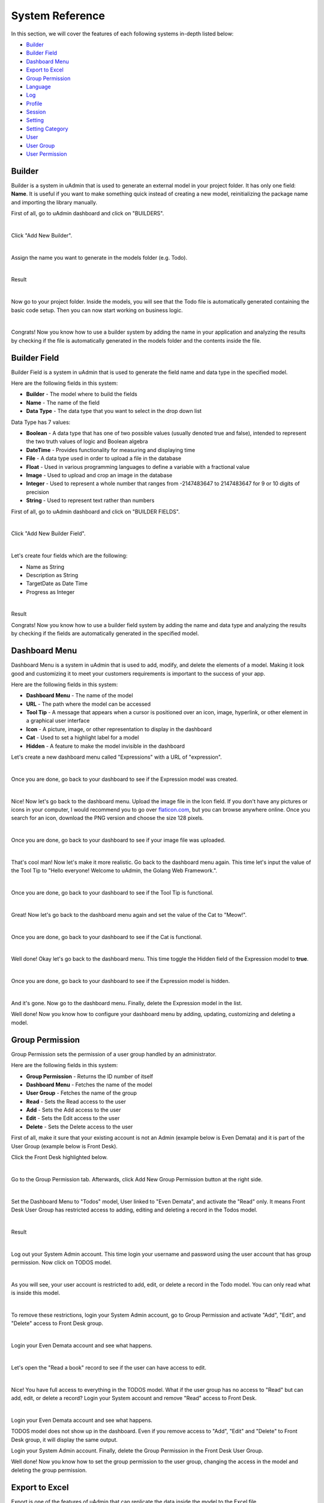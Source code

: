 System Reference
================
In this section, we will cover the features of each following systems in-depth listed below:

* `Builder`_
* `Builder Field`_
* `Dashboard Menu`_
* `Export to Excel`_
* `Group Permission`_
* `Language`_
* `Log`_
* `Profile`_
* `Session`_
* `Setting`_
* `Setting Category`_
* `User`_
* `User Group`_
* `User Permission`_

Builder
-------
Builder is a system in uAdmin that is used to generate an external model in your project folder. It has only one field: **Name**. It is useful if you want to make something quick instead of creating a new model, reinitializing the package name and importing the library manually.

First of all, go to uAdmin dashboard and click on "BUILDERS".

.. image:: assets/buildershighlighted.png

|

Click "Add New Builder".

.. image:: assets/addnewbuilder.png

|

Assign the name you want to generate in the models folder (e.g. Todo).

.. image:: assets/buildertodo.png
   :align: center

|

Result

.. image:: assets/buildertodoresult.png

|

Now go to your project folder. Inside the models, you will see that the Todo file is automatically generated containing the basic code setup. Then you can now start working on business logic.

.. image:: assets/todogenerated.png
   :align: center

|

Congrats! Now you know how to use a builder system by adding the name in your application and analyzing the results by checking if the file is automatically generated in the models folder and the contents inside the file.

Builder Field
-------------
Builder Field is a system in uAdmin that is used to generate the field name and data type in the specified model.


.. image:: assets/builderfielddataresult.png

Here are the following fields in this system:

* **Builder** - The model where to build the fields
* **Name** - The name of the field
* **Data Type** - The data type that you want to select in the drop down list

Data Type has 7 values:

* **Boolean** - A data type that has one of two possible values (usually denoted true and false), intended to represent the two truth values of logic and Boolean algebra
* **DateTime** - Provides functionality for measuring and displaying time
* **File** - A data type used in order to upload a file in the database
* **Float** - Used in various programming languages to define a variable with a fractional value
* **Image** - Used to upload and crop an image in the database
* **Integer** - Used to represent a whole number that ranges from -2147483647 to 2147483647 for 9 or 10 digits of precision
* **String** - Used to represent text rather than numbers

First of all, go to uAdmin dashboard and click on "BUILDER FIELDS".

.. image:: assets/builderfieldshighlighted.png

|

Click "Add New Builder Field".

.. image:: assets/addnewbuilderfield.png

|

Let's create four fields which are the following:

* Name as String
* Description as String
* TargetDate as Date Time
* Progress as Integer

.. image:: assets/builderfielddata1.png

.. image:: assets/builderfielddata2.png

.. image:: assets/builderfielddata3.png

.. image:: assets/builderfielddata4.png

|

Result

.. image:: assets/builderfielddataresult.png

Congrats! Now you know how to use a builder field system by adding the name and data type and analyzing the results by checking if the fields are automatically generated in the specified model.

Dashboard Menu
--------------
Dashboard Menu is a system in uAdmin that is used to add, modify, and delete the elements of a model. Making it look good and customizing it to meet your customers requirements is important to the success of your app.

.. image:: assets/dashboardmenu.png

Here are the following fields in this system:

* **Dashboard Menu** - The name of the model
* **URL** - The path where the model can be accessed
* **Tool Tip** - A message that appears when a cursor is positioned over an icon, image, hyperlink, or other element in a graphical user interface
* **Icon** - A picture, image, or other representation to display in the dashboard
* **Cat** - Used to set a highlight label for a model
* **Hidden** - A feature to make the model invisible in the dashboard

Let's create a new dashboard menu called "Expressions" with a URL of "expression".

.. image:: assets/expressionaddsystem.png

|

Once you are done, go back to your dashboard to see if the Expression model was created.

.. image:: assets/expressionaddsystemoutput.png

|

Nice! Now let's go back to the dashboard menu. Upload the image file in the Icon field. If you don't have any pictures or icons in your computer, I would recommend you to go over `flaticon.com`_, but you can browse anywhere online. Once you search for an icon, download the PNG version and choose the size 128 pixels.

.. _flaticon.com: https://www.flaticon.com/

.. image:: assets/expressionicon.png

|

Once you are done, go back to your dashboard to see if your image file was uploaded.

.. image:: assets/expressioniconoutput.png

|

That's cool man! Now let's make it more realistic. Go back to the dashboard menu again. This time let's input the value of the Tool Tip to "Hello everyone! Welcome to uAdmin, the Golang Web Framework.".

.. image:: assets/expressiontooltip.png

|

Once you are done, go back to your dashboard to see if the Tool Tip is functional.

.. image:: assets/expressiontooltipoutput.png

|

Great! Now let's go back to the dashboard menu again and set the value of the Cat to "Meow!".

.. image:: assets/expressioncat.png

|

Once you are done, go back to your dashboard to see if the Cat is functional.

.. image:: assets/expressioncatoutput.png

|

Well done! Okay let's go back to the dashboard menu. This time toggle the Hidden field of the Expression model to **true**.

.. image:: assets/expressionhidden.png

|

Once you are done, go back to your dashboard to see if the Expression model is hidden.

.. image:: tutorial/assets/uadmindashboard.png

|

And it's gone. Now go to the dashboard menu. Finally, delete the Expression model in the list.

.. image:: assets/expressiondelete.png

Well done! Now you know how to configure your dashboard menu by adding, updating, customizing and deleting a model.

Group Permission
----------------
Group Permission sets the permission of a user group handled by an administrator.

.. image:: assets/grouppermissioncreated.png

Here are the following fields in this system:

* **Group Permission** - Returns the ID number of itself
* **Dashboard Menu** - Fetches the name of the model
* **User Group** - Fetches the name of the group
* **Read** - Sets the Read access to the user
* **Add** - Sets the Add access to the user
* **Edit** - Sets the Edit access to the user
* **Delete** - Sets the Delete access to the user

First of all, make it sure that your existing account is not an Admin (example below is Even Demata) and it is part of the User Group (example below is Front Desk).

.. image:: assets/adminusergrouphighlighted.png

Click the Front Desk highlighted below.

.. image:: assets/frontdeskhighlighted.png

|

Go to the Group Permission tab. Afterwards, click Add New Group Permission button at the right side.

.. image:: assets/addnewgrouppermission.png

|

Set the Dashboard Menu to "Todos" model, User linked to "Even Demata", and activate the "Read" only. It means Front Desk User Group has restricted access to adding, editing and deleting a record in the Todos model.

.. image:: assets/grouppermissionadd.png

|

Result

.. image:: assets/grouppermissionaddoutput.png

|

Log out your System Admin account. This time login your username and password using the user account that has group permission. Now click on TODOS model.

.. image:: assets/userpermissiondashboard.png

|

As you will see, your user account is restricted to add, edit, or delete a record in the Todo model. You can only read what is inside this model.

.. image:: assets/useraddeditdeleterestricted.png

|

To remove these restrictions, login your System Admin account, go to Group Permission and activate "Add", "Edit", and "Delete" access to Front Desk group.

.. image:: assets/groupaddeditdelete.png

|

Login your Even Demata account and see what happens.

.. image:: assets/useraccessadddelete.png

|

Let's open the "Read a book" record to see if the user can have access to edit.

.. image:: assets/useraccessedit.png

|

Nice! You have full access to everything in the TODOS model. What if the user group has no access to "Read" but can add, edit, or delete a record? Login your System account and remove "Read" access to Front Desk.

.. image:: assets/groupnoaccessread.png

|

Login your Even Demata account and see what happens.

.. image:: assets/dashboardmenuempty.png

TODOS model does not show up in the dashboard. Even if you remove access to "Add", "Edit" and "Delete" to Front Desk group, it will display the same output.

Login your System Admin account. Finally, delete the Group Permission in the Front Desk User Group.

.. image:: assets/grouppermissiondelete.png

Well done! Now you know how to set the group permission to the user group, changing the access in the model and deleting the group permission.

Export to Excel
---------------
Export is one of the features of uAdmin that can replicate the data inside the model to the Excel file.

First of all, open any models in the dashboard (e.g. TODOS).

.. image:: assets/todoshighlightedlog.png

|

In this example, create at least 10 records in the Todo model. Once you are done, click Export button located at the bottom right corner of the screen.

.. image:: assets/exporttoexcel.png

|

You will get the encrypted filename in the Excel file for security purposes.

.. image:: assets/encryptedfilenameexcel.png
   :align: center

|

Open that file. The data that you have created in the uAdmin model will be replicated to the Excel file.

.. image:: assets/todosexceldata.png

Well done! Now you know how to export a model to Excel file in uAdmin.

Language
--------
Language is a system in uAdmin that is used to add, modify, and delete the elements of a language. There are a total of 184 languages.

.. list-table:: **LIST OF AVAILABLE LANGUAGES**
   :widths: 20 7 36 7 10
   :header-rows: 1
   :align: center

   * - English Name
     -
     - Name
     -
     - Tag
   * - Abkhaz
     -
     - аҧсуа бызшәа, аҧсшәа
     -
     - ab
   * - Afar
     -
     - Afaraf
     -
     - aa
   * - Afrikaans
     -
     - Afrikaans
     -
     - af
   * - Akan
     -
     - Akan
     -
     - ak
   * - Albanian
     -
     - Shqip
     -
     - sq
   * - Arabic
     -
     - العربية
     -
     - ar
   * - Aragonese
     -
     - aragonés
     -
     - an
   * - Armenian
     -
     - Հայերեն
     -
     - hy
   * - Assamese
     -
     - অসমীয়া
     -
     - as
   * - Avaric
     -
     - авар мацӀ, магӀарул мацӀ
     -
     - av
   * - Avestan
     -
     - avesta
     -
     - ae
   * - Aymara
     -
     - aymar aru
     -
     - ay
   * - Azerbaijani
     -
     - azərbaycan dili
     -
     - az
   * - Bambara
     -
     - bamanankan
     -
     - bm
   * - Bashkir
     -
     - башҡорт теле
     -
     - ba
   * - Basque
     -
     - euskara, euskera
     -
     - eu
   * - Belarusian
     -
     - беларуская мова
     -
     - be
   * - Bengali, Bangla
     -
     - বাংলা
     -
     - bn
   * - Bihari
     -
     - भोजपुरी
     -
     - bh
   * - Bislama
     -
     - Bislama
     -
     - bi
   * - Bosnian
     -
     - bosanski jezik
     -
     - bs
   * - Breton
     -
     - brezhoneg
     -
     - br
   * - Bulgarian
     -
     - български език
     -
     - bg
   * - Burmese
     -
     - ဗမာစာ
     -
     - my
   * - Catalan
     -
     - català
     -
     - ca
   * - Chamorro
     -
     - Chamoru
     -
     - ch
   * - Chechen
     -
     - нохчийн мотт
     -
     - ce
   * - Chichewa, Chewa, Nyanja
     -
     - chiCheŵa, chinyanja
     -
     - ny
   * - Chinese
     -
     - 中文 (Zhōngwén), 汉语, 漢語
     -
     - zh
   * - Chuvash
     -
     - чӑваш чӗлхи
     -
     - cv
   * - Cornish
     -
     - Kernewek
     -
     - kw
   * - Corsican
     -
     - corsu, lingua corsa
     -
     - co
   * - Cree
     -
     - ᓀᐦᐃᔭᐍᐏᐣ
     -
     - cr
   * - Croatian
     -
     - hrvatski jezik
     -
     - hr
   * - Czech
     -
     - čeština, český jazyk
     -
     - cs
   * - Danish
     -
     - dansk
     -
     - da
   * - Divehi, Dhivehi, Maldivian
     -
     - ދިވެހި
     -
     - dv
   * - Dutch
     -
     - Nederlands, Vlaams
     -
     - nl
   * - Dzongkha
     -
     - རྫོང་ཁ
     -
     - dz
   * - English
     -
     - English
     -
     - en
   * - Esperanto
     -
     - Esperanto
     -
     - eo
   * - Estonian
     -
     - eesti, eesti keel
     -
     - et
   * - Ewe
     -
     - Eʋegbe
     -
     - ee
   * - Faroese
     -
     - føroyskt
     -
     - fo
   * - Fijian
     -
     - vosa Vakaviti
     -
     - fj
   * - Filipino
     -
     - Filipino
     -
     - fl
   * - Finnish
     -
     - suomi, suomen kieli
     -
     - fi
   * - French
     -
     - français, langue française
     -
     - fr
   * - Fula, Fulah, Pulaar, Pular
     -
     - Fulfulde, Pulaar, Pular
     -
     - ff
   * - Galician
     -
     - galego
     -
     - gl
   * - Ganda
     -
     - Luganda
     -
     - lg
   * - Georgian
     -
     - ქართული
     -
     - ka
   * - German
     -
     - Deutsch
     -
     - de
   * - Greek (modern)
     -
     - ελληνικά
     -
     - el
   * - Guaraní
     -
     - Avañe'ẽ
     -
     - gn
   * - Gujarati
     -
     - ગુજરાતી
     -
     - gu
   * - Haitian, Haitian Creole
     -
     - Kreyòl ayisyen
     -
     - ht
   * - Hausa
     -
     - (Hausa) هَوُسَ
     -
     - ha
   * - Hebrew (modern)
     -
     - עברית
     -
     - he
   * - Herero
     -
     - Otjiherero
     -
     - hz
   * - Hindi
     -
     - हिन्दी, हिंदी
     -
     - hi
   * - Hiri Motu
     -
     - Hiri Motu
     -
     - ho
   * - Hungarian
     -
     - magyar
     -
     - hu
   * - Icelandic
     -
     - Íslenska
     -
     - is
   * - Ido
     -
     - Ido
     -
     - io
   * - Igbo
     -
     - Asụsụ Igbo
     -
     - ig
   * - Indonesian
     -
     - Bahasa Indonesia
     -
     - id
   * - Interlingua
     -
     - Interlingua
     -
     - ia
   * - Interlingue
     -
     - Originally called Occidental; then Interlingue after WWII
     -
     - ie
   * - Inuktitut
     -
     - ᐃᓄᒃᑎᑐᑦ
     -
     - iu
   * - Inupiaq
     -
     - Iñupiaq, Iñupiatun
     -
     - ik
   * - Irish
     -
     - Gaeilge
     -
     - ga
   * - Italian
     -
     - Italiano
     -
     - it
   * - Japanese
     -
     - 日本語 (にほんご)
     -
     - ja
   * - Javanese
     -
     - ꦧꦱꦗꦮ, Basa Jawa
     -
     - jv
   * - Kalaallisut, Greenlandic
     -
     - kalaallisut, kalaallit oqaasii
     -
     - kl
   * - Kannada
     -
     - ಕನ್ನಡ
     -
     - kn
   * - Kanuri
     -
     - Kanuri
     -
     - kr
   * - Kashmiri
     -
     - कश्मीरी, كشميري‎
     -
     - ks
   * - Kazakh
     -
     - қазақ тілі
     -
     - kk
   * - Khmer
     -
     - ខ្មែរ, ខេមរភាសា, ភាសាខ្មែរ
     -
     - km
   * - Kikuyu, Gikuyu
     -
     - Gĩkũyũ
     -
     - ki
   * - Kinyarwanda
     -
     - Ikinyarwanda
     -
     - rw
   * - Kirundi
     -
     - Ikirundi
     -
     - rn
   * - Komi
     -
     - коми кыв
     -
     - kv
   * - Kongo
     -
     - Kikongo
     -
     - kg
   * - Korean
     -
     - 한국어
     -
     - ko
   * - Kurdish
     -
     - Kurdî, كوردی‎
     -
     - ku
   * - Kwanyama, Kuanyama
     -
     - Kuanyama
     -
     - kj
   * - Kyrgyz
     -
     - Кыргызча, Кыргыз тили
     -
     - ky
   * - Lao
     -
     - ພາສາລາວ
     -
     - lo
   * - Latin
     -
     - latine, lingua latina
     -
     - la
   * - Latvian
     -
     - latviešu valoda
     -
     - lv
   * - Limburgish, Limburgan, Limburger
     -
     - Limburgs
     -
     - li
   * - Lingala
     -
     - Lingála
     -
     - ln
   * - Lithuanian
     -
     - lietuvių kalba
     -
     - lt
   * - Luba-Katanga
     -
     - Tshiluba
     -
     - lu
   * - Luxembourgish, Letzeburgesch
     -
     - Lëtzebuergesch
     -
     - lb
   * - Macedonian
     -
     - македонски јазик
     -
     - mk
   * - Malagasy
     -
     - fiteny malagasy
     -
     - mg
   * - Malay
     -
     - bahasa Melayu, بهاس ملايو‎"
     -
     - ms
   * - Malayalam
     -
     - മലയാളം
     -
     - ml
   * - Maltese
     -
     - Malti
     -
     - mt
   * - Manx
     -
     - Gaelg, Gailck
     -
     - gv
   * - Māori
     -
     - te reo Māori
     -
     - mi
   * - Marathi (Marāṭhī)
     -
     - मराठी
     -
     - mr
   * - Marshallese
     -
     - Kajin M̧ajeļ
     -
     - mh
   * - Mongolian
     -
     - Монгол хэл
     -
     - mn
   * - Nauruan
     -
     - Dorerin Naoero
     -
     - na
   * - Navajo, Navaho
     -
     - Diné bizaad
     -
     - nv
   * - Ndonga
     -
     - Owambo
     -
     - ng
   * - Nepali
     -
     - नेपाली
     -
     - ne
   * - Northern Ndebele
     -
     - isiNdebele
     -
     - nd
   * - Northern Sami
     -
     - Davvisámegiella
     -
     - se
   * - Norwegian
     -
     - Norsk
     -
     - no
   * - Norwegian Bokmål
     -
     - Norsk bokmål
     -
     - nb
   * - Norwegian Nynorsk
     -
     - Norsk nynorsk
     -
     - nn
   * - Nuosu
     -
     - ꆈꌠ꒿ Nuosuhxop
     -
     - ii
   * - Occitan
     -
     - occitan, lenga d'òc
     -
     - oc
   * - Ojibwe, Ojibwa
     -
     - ᐊᓂᔑᓈᐯᒧᐎᓐ
     -
     - oj
   * - Old Church Slavonic, Church Slavonic, Old Bulgarian
     -
     - ѩзыкъ словѣньскъ
     -
     - cu
   * - Oriya
     -
     - ଓଡ଼ିଆ
     -
     - or
   * - Oromo
     -
     - Afaan Oromoo
     -
     - om
   * - Ossetian, Ossetic
     -
     - ирон æвзаг
     -
     - os
   * - (Eastern) Punjabi
     -
     - ਪੰਜਾਬੀ
     -
     - pa
   * - Pāli
     -
     - पाऴि
     -
     - pi
   * - Pashto, Pushto
     -
     - پښتو
     -
     - ps
   * - Persian (Farsi)
     -
     - فارسی
     -
     - fa
   * - Polish
     -
     - język polski, polszczyzna
     -
     - pl
   * - Portuguese
     -
     - Português
     -
     - pt
   * - Quechua
     -
     - Runa Simi, Kichwa
     -
     - qu
   * - Romanian
     -
     - Română
     -
     - ro
   * - Romansh
     -
     - rumantsch grischun
     -
     - rm
   * - Russian
     -
     - Русский
     -
     - ru
   * - Samoan
     -
     - gagana fa'a Samoa
     -
     - sm
   * - Sango
     -
     - yângâ tî sängö
     -
     - sg
   * - Sanskrit (Saṁskṛta)
     -
     - संस्कृतम्
     -
     - sa
   * - Sardinian
     -
     - sardu
     -
     - sc
   * - Scottish Gaelic, Gaelic
     -
     - Gàidhlig
     -
     - gd
   * - Serbian
     -
     - српски језик
     -
     - sr
   * - Shona
     -
     - chiShona
     -
     - sn
   * - Sindhi
     -
     - सिन्धी, سنڌي، سندھی‎
     -
     - sd
   * - Sinhalese, Sinhala
     -
     - සිංහල
     -
     - si
   * - Slovak
     -
     - slovenčina, slovenský jazyk
     -
     - sk
   * - Slovene
     -
     - slovenski jezik, slovenščina
     -
     - sl
   * - Somali
     -
     - Soomaaliga, af Soomaali
     -
     - so
   * - Southern Ndebele
     -
     - isiNdebele
     -
     - nr
   * - Southern Sotho
     -
     - Sesotho
     -
     - st
   * - Spanish
     -
     - Español
     -
     - es
   * - Sundanese
     -
     - Basa Sunda
     -
     - su
   * - Swahili
     -
     - Kiswahili
     -
     - sw
   * - Swati
     -
     - SiSwati
     -
     - ss
   * - Swedish
     -
     - svenska
     -
     - sv
   * - Tagalog
     -
     - Wikang Tagalog
     -
     - tl
   * - Tahitian
     -
     - Reo Tahiti
     -
     - ty
   * - Tajik
     -
     - тоҷикӣ, toçikī, تاجیکی‎
     -
     - tg
   * - Tamil
     -
     - தமிழ்
     -
     - ta
   * - Tatar
     -
     - татар теле, tatar tele
     -
     - tt
   * - Telugu
     -
     - తెలుగు
     -
     - te
   * - Thai
     -
     - ไทย
     -
     - th
   * - Tibetan Standard, Tibetan, Central
     -
     - བོད་ཡིག
     -
     - bo
   * - Tigrinya
     -
     - ትግርኛ
     -
     - ti
   * - Tonga (Tonga Islands)
     -
     - faka Tonga
     -
     - to
   * - Tsonga
     -
     - Xitsonga
     -
     - ts
   * - Tswana
     -
     - Setswana
     -
     - tn
   * - Turkish
     -
     - Türkçe
     -
     - tr
   * - Turkmen
     -
     - Türkmen, Түркмен
     -
     - tk
   * - Twi
     -
     - Twi
     -
     - tw
   * - Uyghur
     -
     - ئۇيغۇرچە‎, Uyghurche
     -
     - ug
   * - Ukrainian
     -
     - Українська
     -
     - uk
   * - Urdu
     -
     - اردو
     -
     - ur
   * - Uzbek
     -
     - Oʻzbek, Ўзбек, أۇزبېك‎
     -
     - uz
   * - Venda
     -
     - Tshivenḓa
     -
     - ve
   * - Vietnamese
     -
     - Tiếng Việt
     -
     - vi
   * - Volapük
     -
     - Volapük
     -
     - vo
   * - Walloon
     -
     - walon
     -
     - wa
   * - Welsh
     -
     - Cymraeg
     -
     - cy
   * - Western Frisian
     -
     - Frysk
     -
     - fy
   * - Wolof
     -
     - Wollof
     -
     - wo
   * - Xhosa
     -
     - isiXhosa
     -
     - xh
   * - Yiddish
     -
     - ייִדיש
     -
     - yi
   * - Yoruba
     -
     - Yorùbá
     -
     - yo
   * - Zhuang, Chuang
     -
     - Saɯ cueŋƅ, Saw cuengh
     -
     - za
   * - Zulu
     -
     - isiZulu
     -
     - zu

|

.. image:: assets/language.png

|

Here are the following fields in this system:

* **Language** - Tag for a specific language
* **English Name** - International name
* **Name** - Local name
* **Active** - If you want to activate the language in your application
* **Available in GUI** - If you want to make the language available in the GUI

First of all, go to the Dashboard Menus.

.. image:: tutorial/assets/dashboardmenuhighlighted.png

|

Select Todos model in the list.

.. image:: assets/todoshighlighted.png

|

As you notice, English (en) is the only language available in the field.

.. image:: assets/menunamelanguage.png

|

If you want to add more languages to show in the Dashboard Menu, go to the Languages in the uAdmin dashboard.

.. image:: tutorial/assets/languageshighlighted.png

|

Let's say I want to add Chinese and Tagalog in the menu name of the Todo model. In order to do that, set the Active as enabled.

.. image:: tutorial/assets/activehighlighted.png

|

Now go back to the Dashboard Menus, select Todos model in the list and you will notice that Chinese (zh) and Tagalog (tl) are added in the Menu Name field. Put your translated text into the related language manually.

.. image:: assets/chinesetagalogdashboardmenu.png

|

Once you are done, log out your account then login. Set your language to **中文 (Zhōngwén), 汉语, 漢語 (Chinese)**.

.. image:: assets/loginformchinese.png

|

When you notice, the Todos model is now translated to Chinese. That's cool!

.. image:: assets/todoschinese.png

|

Now log out your account then login again. This time set your language to **Wikang Tagalog (Tagalog)** and let's see what happens.

.. image:: assets/loginformtagalog.png

|

Result

.. image:: assets/todostagalog.png

|

Nice! The Todos model is successfully translated to Tagalog.

Now let's try something more. Go to the Languages, search for Vietnamese, and set it as Default and Active.

.. image:: assets/vietnamesedefaultactive.png

|

Log out your account, refresh your browser several times and see what happens.

.. image:: assets/vietnamesedefault.png

It automatically sets the value of the Language field to **Tiếng Việt (Vietnamese)**.

Login your account again, go to the Languages, search for Arabic, and activate RTL (Right-to-left) and Active.

.. image:: assets/arabicrtl.png

|

Log out your account then login again. Set your language to **(Arabic) 	العربية** and let's see what happens.

.. image:: assets/loginformarabic.png

|

The login page has aligned from right to left.

Even if you go to any models in the dashboard (example below is Dashboard Menus), it aligns the form automatically from right to left.

.. image:: assets/dashboardmenurighttoleft.png

Well done! Now you know how to activate your languages, set it to default, and using RTL (Right-to-left).

Log
---
Log is a system in uAdmin that is used to add, modify, and delete the status of the user activities. It keeps track of many things by default.

.. image:: assets/log.png

|

Here are the following fields in this system:

* **Log** - Returns the ID number of itself
* **Username** - An identification used by a person
* **Action** - See `uadmin.Action`_ for more details.
* **Table Name** - The name of the model
* **Table** - ID number of the table
* **Activity** - This shows you what are the fields that you put in your record. It also adds one field for the IP "_IP" the user was using for security.
* **Roll Back** - Undo the changes for edit and delete logs
* **Created At** - Displays the date where the log was created

.. _uadmin.Action: https://uadmin.readthedocs.io/en/latest/api.html#uadmin-action

Let’s open our app to see how these things work. Login your account using “admin” as username and password.

.. image:: assets/loginformadmin.png

|

Go to “LOGS” model in your dashboard.

.. image:: assets/logshighlighted.png

|

You will notice that you have logs for the action "Login Successful" that you have taken in your app which is what we have done a while ago. Log is served as the history of all your activities in your app.

.. image:: assets/loginsuccessful.png

|

If you open any of these logs, you will see all the details of that log:

.. image:: assets/logdetails.png

|

The activity is the main part of your log. This shows you what are the fields that you put in your record. It also adds one field for the IP "IP" the user was using for security.

Let's go back to the previous page, refresh your browser and see what happens.

.. image:: assets/goback.png

|

Result

.. image:: assets/read.png

|

You will notice that there is another type of action called "Read" using the admin account because we opened a record in the log table.

Go back to the uAdmin Dashboard and open "TODOS" model.

.. image:: assets/todoshighlightedlog.png

|

Click Add New TODO.

.. image:: assets/todomodel.png

|

Fill up the fields like in the example below:

.. image:: assets/todomodelcreate.png

|

Save it and new data will be added to your model.

.. image:: assets/todomodeloutput.png

|

Open your created record in Todo model. Notice that you have a “History” button when you open any record:

.. image:: assets/history.png

|

This “History” button will give you logs related to this record:

.. image:: assets/readadded.png

|

As you notice, the logs keep track of what we have added in the Todo model as well as we have opened a while ago.

Open "TODOS" model and let's change the record from "Read a book" to "Read a magazine".

.. image:: assets/readamagazine.png

|

Now if I go to "LOGS", you will notice that the action says we "Modified" a record in the todo table. There's also a Rollback button which means we can undo any changes. 

.. image:: assets/modifiedrollback.png

|

Click on "Roll Back" and see what happens.

.. image:: assets/reverthandler.png

|

You will not see anything in the screen except the white background. To fix this, type **0.0.0.0:8000** in the address bar. Once you are done, you will see the uAdmin dashboard again. Open "TODOS" model.

.. image:: assets/todoshighlightedlog.png

|

You will notice that the name field has reverted from "Read a magazine" to "Read a book".

.. image:: assets/todomodeloutput.png

|

Let's delete a record in the Todo model.

.. image:: assets/deleterecord.png

|

Now if I go to "LOGS", you will notice that the action says we "Deleted" a record in the todo table. There's also a Rollback button which means we can undo any changes. This is a good feature for the user who accidentally delete their records in the model.

.. image:: assets/logdeleted.png

|

Click on "Roll Back" and see what happens.

.. image:: assets/reverthandlerlog7.png

|

You will not see anything in the screen except the white background. To fix this, type **0.0.0.0:8000** in the address bar. Once you are done, you will see the uAdmin dashboard again. Open "TODOS" model.

.. image:: assets/todoshighlightedlog.png

|

As expected, we recovered a record in the Todo model.

.. image:: assets/todomodeloutput.png

|

Now click the profile icon on the top right corner then choose "Logout".

.. image:: assets/logoutfromtodo.png

|

Input your username and password that is not existing in the User System Model then click Login.

.. image:: assets/loginformnonexistent.png

|

You will see an error that says "Invalid Username". Now login using "admin as username and password.

.. image:: assets/loginforminvaliduser.png

|

Now go to "LOGS" again. If you scroll it down, you will notice that your logout and login denied actions were recorded in the list.

.. image:: assets/logindeniedlogout.png

|

Go back to the uAdmin Dashboard then select "USERS".

.. image:: tutorial/assets/usershighlighted.png

|

Choose System Admin account then input your email. Email is necessary for exchanging messages between people or for password recovery.

.. image:: assets/systemadminemail.png

|

Make it sure that you have a ready-made email configurations in main.go.

.. code-block:: go

    func main(){
        uadmin.EmailFrom = "myemail@integritynet.biz"
        uadmin.EmailUsername = "myemail@integritynet.biz"
        uadmin.EmailPassword = "abc123"
        uadmin.EmailSMTPServer = "smtp.integritynet.biz"
        uadmin.EmailSMTPServerPort = 587
        // Some codes
    }

Once you are done, rebuild your application first (if you haven't set the email configurations yet) before you log out your account. At the moment, you suddenly forgot your password. How can we retrieve our account? Click Forgot Password at the bottom of the login form.

.. image:: tutorial/assets/forgotpasswordhighlighted.png

|

Input your email address based on the user account you wish to retrieve it back.

.. image:: tutorial/assets/forgotpasswordinputemail.png

|

Once you are done, open your email account. You will receive a password reset notification from the Todo List support. To reset your password, click the link highlighted below.

.. image:: tutorial/assets/passwordresetnotification.png

|

You will be greeted by the reset password form. For now, try not to match the new and confirm reset password and see what happens.

.. image:: assets/newconfirmresetnotmatch.png

|

Result

.. image:: assets/passwordresetforminvalid.png

|

In uAdmin, you can only use one reset password per key. In this case, go back to the login form, select Forget Password, type your email to resend the request. This time input the following information that does match in order to create a new password for you.

Once you are done, you can now access your account using your new password.

Go to "LOGS" again, scroll it down and you will see that our password reset is denied on the first attempt then we reset the password successfully on our last attempt. That's how powerful the uAdmin log is, the way it keeps track of many things.

.. image:: assets/passwordresetactions.png

|

Logs can accumulate so fast and it will get harder to find specific actions when you need to like when conducting an audit and investigating something in your system. Use “Filter” to narrow down what you are looking for:

.. image:: assets/filterlog.png

Congrats, now you know how to understand records you have in your app and how to audit them and revert back actions when you need to.

Profile
-------
uAdmin has a feature that allows you to customize your own profile. In order to do that, click the profile icon on the top right corner then select admin highlighted below.

.. image:: tutorial/assets/adminhighlighted.png

|

By default, there is no profile photo inserted on the top left corner. If you want to add it in your profile, click the Choose File button to browse the image on your computer.

.. image:: tutorial/assets/choosefilephotohighlighted.png

|

Once you are done, click Save Changes on the left corner and refresh the webpage to see the output.

.. image:: assets/profilepicadded.png

No matter what small or large the pixels you upload in your profile, it will automatically resize the photo to static format.

You can also enable two factor authentication in your profile by using Google authenticator. In uAdmin, it uses QR code which is typically used for storing URLs or other information for reading by the camera on a smartphone.

.. image:: assets/enable2fa.png

If there is a problem, you may go to your terminal and check the OTP verification code for login.

Session
-------
Session is an activity that a user with a unique IP address spends on a Web site during a specified period of time. [#f1]_

.. image:: assets/sessioninterface.png

|

Here are the following fields in this system:

* **Key** - Displays a random string
* **User** - Returns the first and last name
* **Login Time** - This is when the user logins to the dashboard.
* **Last Login** - This is when the user has last access to the account.
* **Active** - If it is not checked, you will not be able to login with that user.
* **IP** - Numerical label assigned to the session from the address bar that user connects to
* **Pending OTP** - If the user has not verifying the OTP in the login
* **Expires On** -  This is when the cookie will expire.

Let’s open our app to see how these things work. Login your account using “admin” as username and password.

.. image:: assets/loginformadmin.png

|

The Session model is hidden in the uAdmin Dashboard by default. In order to show it, go to "DASHBOARD MENUS" first.

.. image:: tutorial/assets/dashboardmenuhighlighted.png

|

Select Sessions model in the list.

.. image:: assets/sessionshighlighted.png

|

Turn off the Hidden field so that the Session model will become visible in the uAdmin Dashboard.

.. image:: assets/sessionshiddenturnoff.png

|

Go back to the uAdmin Dashboard and open "SESSIONS".

.. image:: assets/sessionshighlighteddashboard.png

|

If this is your first time to run an application, you will see only one session in the list as shown below. 

.. image:: assets/sessionlist.png

|

If you open the record, you will see all the details of that session. Let's turn off the Active, save it and see what happens.

.. image:: assets/activeturnoff.png

|

It will automatically redirect you to the login page which means your session has been deactivated. Login your account again using “admin” as username and password.

.. image:: assets/logoutfromsession.png

|

Your session automatically generates a new key for you.

.. image:: assets/sessionautomaticcreate.png

|

Before we proceed to Pending OTP, go to the uAdmin Dashboard and select "USERS".

.. image:: tutorial/assets/usershighlighted.png

|

Choose System Admin and activate the OTP required.

.. image:: assets/otprequired.png

|

Now go back to Sessions model then click the previous record.

.. image:: assets/firstsession.png

|

Enable the "Active" and "Pending OTP" then click Save.

.. image:: assets/activepending.png

|

Now log out your account. Login again using "admin" as username and password then see what happens.

You will be asked to input a verification code in the login form. Check your terminal to see the OTP code.

.. code-block:: bash

    [  INFO  ]   User: admin OTP: 245421

.. image:: assets/loginformotp.png

|

Open "SESSIONS" model. You will notice that the second session is no longer active after you logout. The last login has changed because you reuse that session. It was reused because you set that session as Active before you logout. Lastly, the Pending OTP is no longer checked because you already verified OTP code given by your terminal.

.. image:: assets/sessionchanges.png

|

Finally, set the Expires On value to now.

.. WARNING::
   Use it at your own risk. Once the session expires, your account will be permanently deactivated. In this case, you must have an extra user account in the User database.

.. image:: assets/sessionexpireson.png

|

Save it and see what happens.

.. image:: assets/sessionloginform.png

|

It will automatically redirect you to the login page which means your session has expired. In this case, you must login using another account that has no expiry date in the session.

Well done! Now you know how to configure your sessions by using Active, Pending OTP, and Expires On.

Setting
-------
Setting is a system in uAdmin that is used to display information for an application as a whole.

.. image:: assets/settingresult.png

Here are the following fields in this system:

* **Name** - The name of the setting that you want to assign
* **Default Value** - The value that will be assigned in the header inside the square brackets
* **Data Type** - The data type that you want to select in the drop down list
* **Value** - The value that will be assigned in the text box
* **Help** - A feature that gives solution(s) to solve advanced tasks
* **Category** - Used for classifying settings
* **Code** - A read only field that is used to get a setting

Data Type has 7 values:

* **Boolean** - A data type that has one of two possible values (usually denoted true and false), intended to represent the two truth values of logic and Boolean algebra
* **DateTime** - Provides functionality for measuring and displaying time
* **File** - A data type used in order to upload a file in the database
* **Float** - Used in various programming languages to define a variable with a fractional value
* **Image** - Used to upload and crop an image in the database
* **Integer** - Used to represent a whole number that ranges from -2147483647 to 2147483647 for 9 or 10 digits of precision
* **String** - Used to represent text rather than numbers

First of all, go to uAdmin dashboard and click on "SETTINGS".

.. image:: assets/settingshighlighted.png

|

Click "Add New Setting".

.. image:: assets/addnewsetting.png

|

Let's input two records: A Water Daily Intake for Men and Women.

**First record**

.. image:: assets/waterdailyintakeformen.png
   :align: center

|

**Second record**

.. image:: assets/waterdailyintakeforwomen.png
   :align: center

|

Result

.. image:: assets/settingdataresult.png

|

Now go to Settings page by clicking on the wrench icon on the top right part to see the result.

.. image:: assets/wrenchiconfromsetting.png

|

Result

.. image:: assets/settingresult.png

|

Congrats! Now you know how to create a setting by assigning the name, default value, data type, value, help, category, and displaying the results in the Settings page.

Setting Category
----------------
Setting Category is a system in uAdmin that is used for classifying settings and its records.

Here are the following fields in this system:

* **Name** - The name of the setting category that you want to assign
* **Icon** - A small picture or symbol for setting category

First of all, go to uAdmin dashboard and click on "SETTING CATEGORYS".

.. image:: assets/settingcategoryshighlighted.png

|

Click "Add New Setting Category".

.. image:: assets/addnewsettingcategory.png

|

Fill up the following data to create a new setting category (e.g. Health).

.. image:: assets/settingcategoryhealth.png

|

Result

.. image:: assets/settingcategoryhealthresult.png

|

Now go to Settings page by clicking on the wrench icon on the top right part to see the result.

.. image:: assets/wrenchiconfromsettingcategory.png

|

Result

.. image:: assets/settingcategoryresult.png

|

Congrats! Now you know how to create a setting category by assigning the name and icon, and displaying the result in the Settings page.

User
----
User is a system in uAdmin that is used to add, modify and delete the elements of the user. By default, the system creates one user which is the admin user who has full permission to read, add edit and delete data from every model.

.. image:: assets/user.png

Here are the following fields in this system:

* **User** - Returns the first and last name
* **Username** - An identification used by a person
* **First Name** - Given name
* **Last Name** - Surname
* **Email** - An electronic mail address used for exchanging messages between people or for password recovery
* **Active** - If it is not checked, you will not be able to login with that user.
* **Admin** - Allows full access to everything where you can set permissions to the user
* **Remote Access** - If it is not checked, you will only be able to login if you are connected to the server using a private IP e.g. (10.x.x.x,192.168.x.x, 127.x.x.x or ::1).
* **User Group** - To belong a specific user to the group. If the user group has permissions, the user can access to something with some restrictions.
* **Photo** - This is where you can upload your profile picture in your account.
* **Last Login** - This is when the user has last access to the account.
* **Expires On** -  This is when the cookie will expire.
* **OTP Required** - Adds an extra layer of security by sending the verification code

Let's create a new user account called "even" with the First Name "Even" and the Last Name "Demata". Set the Active, Admin, and Remote Access fields to **true**.

.. image:: assets/useraddsystem.png

|

Result

.. image:: assets/useraddsystemoutput.png

|

Now log out your account and login again using the name "even".

.. image:: assets/loginformeven.png

|

As expected, you will see the same dashboard like using your System Admin account. It's because you are an admin and has full permissions to everything. For now, let's set an email address to "myemail@integritynet.biz".

.. image:: tutorial/assets/useremailhighlighted.png

|

Make it sure that you have set an email configurations in main.go.

.. code-block:: go

    func main(){
        uadmin.EmailFrom = "myemail@integritynet.biz"
        uadmin.EmailUsername = "myemail@integritynet.biz"
        uadmin.EmailPassword = "abc123"
        uadmin.EmailSMTPServer = "smtp.integritynet.biz"
        uadmin.EmailSMTPServerPort = 587
        // Some codes
    }

Log out your account. At the moment, you suddenly forgot your password. How can we retrieve our account? Click Forgot Password at the bottom of the login form.

.. image:: tutorial/assets/forgotpasswordhighlighted.png

|

Input your email address based on the user account you wish to retrieve it back.

.. image:: tutorial/assets/forgotpasswordinputemail.png

|

Once you are done, open your email account. You will receive a password reset notification from the Todo List support. To reset your password, click the link highlighted below.

.. image:: tutorial/assets/passwordresetnotification.png

|

You will be greeted by the reset password form. Input the following information in order to create a new password for you.

.. image:: tutorial/assets/resetpasswordform.png

Once you are done, you can now access your account using your new password.

Login your System Admin account. Turn off the Admin and Remote Access fields in Even Demata account.

.. image:: assets/adminremoteturnedoff.png

|

Logout your System Admin account and login the Even Demata account. Let's see what happens.

.. image:: assets/dashboardmenuempty.png

|

The dashboard menu is empty. How can we get access to it at least some of them? We need to set the user permission to Even Demata account so login your System account, go to Users model, select Even Demata account then go to the User Permission tab. Afterwards, click Add New User Permission button at the right side.

.. image:: assets/addnewuserpermission.png

|

Set the Dashboard Menu to "Todos" model, User linked to "Even Demata", and activate the "Read" only. It means Even Demata user account has restricted access to adding, editing and deleting a record in the Todos model.

.. image:: assets/userpermissionevendemata.png

|

Result

.. image:: assets/userpermissionevendemataoutput.png

|

Log out your System Admin account. This time login your username and password using the user account that has user permission. Afterwards, you will see that only the Todos model is shown in the dashboard because your user account is not an admin and has no remote access to it. Now click on TODOS model.

.. image:: assets/userpermissiondashboard.png

|

As you will see, your user account is restricted to add, edit, or delete a record in the Todo model. You can only read what is inside this model.

.. image:: assets/useraddeditdeleterestricted.png

|

Login your System Admin account again, go to the User Group and create a group named "Front Desk".

.. image:: assets/usergroupcreated.png

|

Link your created user group to Even Demata account.

.. image:: assets/useraccountfrontdesklinked.png

|

Afterwards, click the Front Desk highlighted below.

.. image:: assets/frontdeskhighlighted.png

|

Go to the Group Permission tab. Afterwards, click Add New Group Permission button at the right side.

.. image:: assets/addnewgrouppermission.png

|

Set the Dashboard Menu to "Todos" model, User linked to "Even Demata", and activate the "Add" only. It means Even Demata user account has restricted access to reading, editing and deleting a record in the Todos model.

.. image:: assets/grouppermissionevendemata.png

|

Result

.. image:: assets/grouppermissionevendemataoutput.png

|

Log out your System Admin account. This time login your username and password using the user account that has group permission. Now click on TODOS model.

.. image:: assets/userpermissiondashboard.png

|

As you will see, your user account is still restricted to add, edit, or delete a record in the Todo model even if your group permission has access to "Read" only. It's because the user permission has no access to "Read" even if Even Demata is part of the Front Desk group. In other words, user permission prioritizes more than group permission.

.. image:: assets/useraddeditdeleterestricted.png

|

Login your System Admin account again. Go back to the Users model, select Even Demata account, and let's upload a profile picture. If you don't have any pictures or icons in your computer, I would recommend you to go over `flaticon.com`_, but you can browse anywhere online. Once you search for an icon, download the PNG version and choose the size 128 pixels.

.. _flaticon.com: https://www.flaticon.com/

.. image:: assets/userphotohighlighted.png

|

Logout your System Admin account. Login your Even Demata account, click on profile icon then select "even" highlighted below.

.. image:: assets/evenhighlighted.png

|

You will notice that your profile picture has been uploaded in your user account.

.. image:: assets/profileeven.png

|

Login your System Admin account again. Go back to the Users model, select Even Demata account, and activate the OTP Required.

.. image:: assets/otprequiredeven.png

|

Logout your System Admin account then Login Even Demata account. Afterwards, you will see the second form as shown below. It requires you to input a Verification Code given by your terminal.

**Terminal**

.. code-block:: bash

  [  INFO  ]   User: even OTP: 812567

.. image:: assets/loginformwithotp.png

|

Once you are done, it will redirect you to the uAdmin dashboard. Login your System Admin account again, go back to the Users model, select Even Demata account, and set the Expires On to now.

.. image:: assets/expiresoneven.png

|

Log out your System Admin account, login Even Demata account and see what happens.

.. image:: assets/logoutredirect.png

|

It will log you out automatically because Even Demata account has already expired.

Login your System Admin account. Go to Users model and finally, delete the Even Demata account.

.. image:: assets/deleteuser.png

Well done! Now you know how to configure your user by adding, updating, customizing and deleting a user account.

User Group
----------
User Group is a system in uAdmin used to add, modify, and delete the group name, the only field in this system. It has only one field: **Group Name**. It is useful if you want to belong a specific user to the group. If the user group has permissions, the user can access to something with some restrictions.

Let's create a new user group named "Front Desk".

.. image:: assets/usergroupcreated.png

|

Afterwards, link it to any of your existing user accounts.

.. image:: assets/useraccountfrontdesklinked.png

|

Result

.. image:: assets/frontdeskhighlighted.png

|

Finally, delete the Front Desk User Group.

.. image:: assets/usergroupdelete.png

Well done! Now you know how to add a user group, link it to your existing user accounts, and deleting the user group.

User Permission
---------------
User Permission sets the permission of a user handled by an administrator.

.. image:: assets/userpermissioncreated.png

Here are the following fields in this system:

* **User Permission** - Returns the ID number of itself
* **Dashboard Menu** - Fetches the name of the model
* **User** - Fetches the first and last name of the user
* **Read** - Sets the Read access to the user
* **Add** - Sets the Add access to the user
* **Edit** - Sets the Edit access to the user
* **Delete** - Sets the Delete access to the user

First of all, make it sure that your existing account is not an Admin (example below is Even Demata).

.. image:: assets/adminhighlighted.png

Set the Dashboard Menu to any of your existing models (example below is Todos), link it to any of your existing accounts, and activate the "Read" only. It means Even Demata account has restricted access to adding, editing and deleting a record in the Todos model.

.. image:: assets/userpermissionevendemata.png

|

Result

.. image:: assets/userpermissionevendemataoutput.png

|

Log out your System Admin account. This time login your username and password using the user account that has user permission. Afterwards, you will see that only the Todos model is shown in the dashboard because your user account is not an admin and has no remote access to it. Now click on TODOS model.

.. image:: assets/userpermissiondashboard.png

|

As you will see, your user account is restricted to add, edit, or delete a record in the Todo model. You can only read what is inside this model.

.. image:: assets/useraddeditdeleterestricted.png

|

To remove those restrictions, login your System Admin account, go to User Permission and activate "Add", "Edit", and "Delete" access to Even Demata account.

.. image:: assets/useraddeditdelete.png

|

Login your Even Demata account and see what happens.

.. image:: assets/useraccessadddelete.png

|

Let's open the "Read a book" record to see if the user can have access to edit.

.. image:: assets/useraccessedit.png

|

Nice! You have full access to everything in the TODOS model. What if the user has no access to "Read" but can add, edit, or delete a record? Login your System account and remove "Read" access to Even Demata.

.. image:: assets/usernoaccessread.png

|

Login your Even Demata account and see what happens.

.. image:: assets/dashboardmenuempty.png

TODOS model does not show up in the dashboard. Even if you remove access to "Add", "Edit" and "Delete" to Even Demata account, it will display the same output.

Login your System Admin account. Finally, delete the User Permission in Even Demata account.

.. image:: assets/userpermissiondelete.png

Well done! Now you know how to set the user permission to the user account, changing the access in the model and deleting the user permission.

Reference
---------
.. [#f1] QuinStreet Inc. (2018). User Session. Retrieved from https://www.webopedia.com/TERM/U/user_session.html
